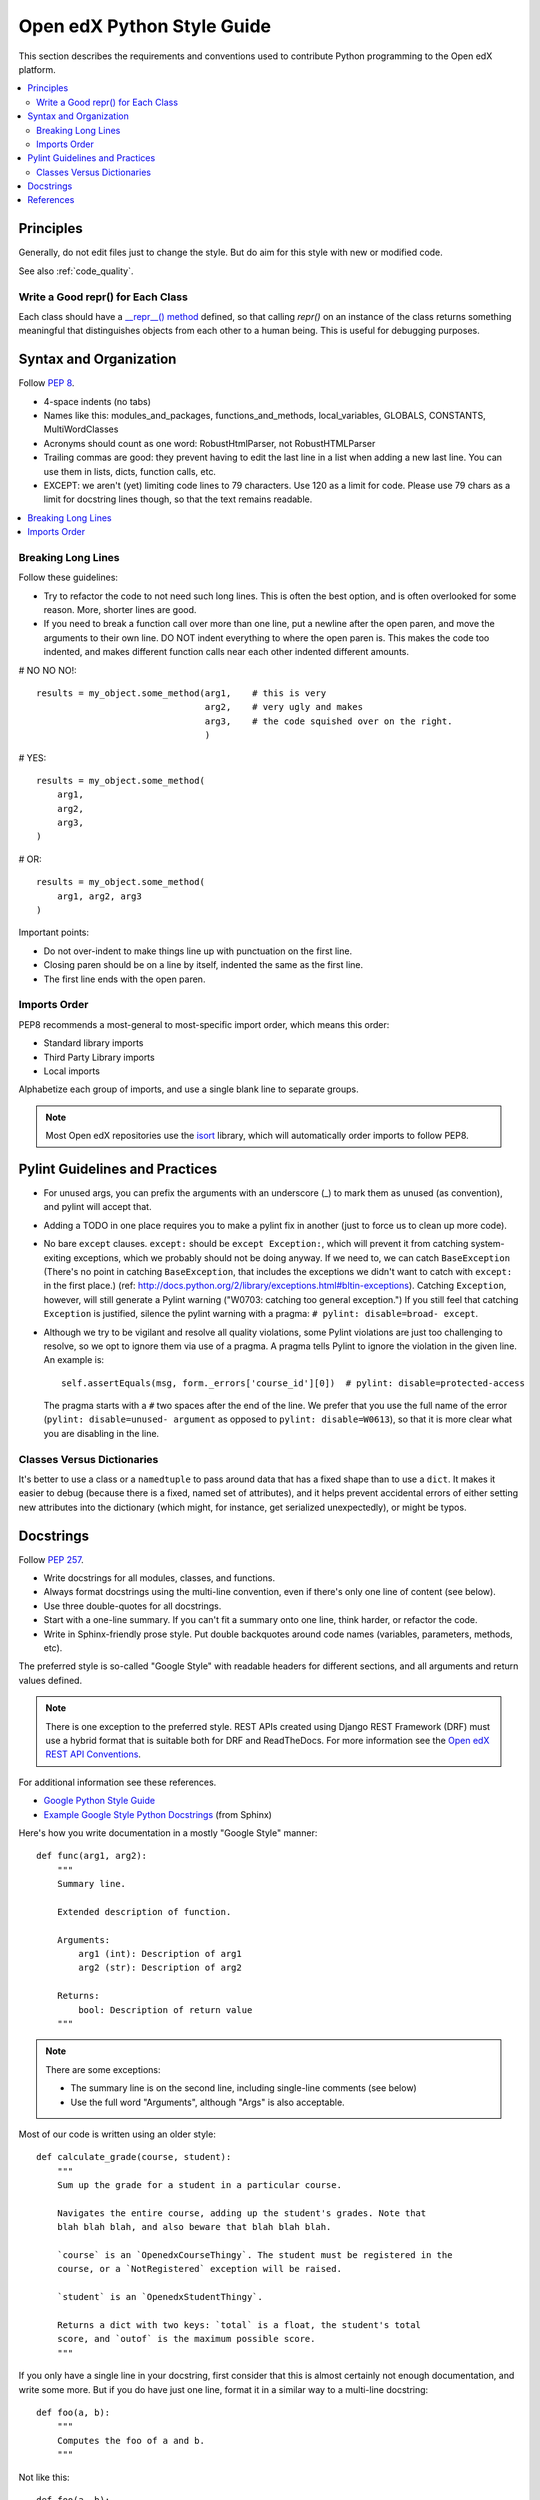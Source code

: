 ..  _edx_python_guidelines:

###########################
Open edX Python Style Guide
###########################

This section describes the requirements and conventions used to contribute
Python programming to the Open edX platform.

.. contents::
 :local:
 :depth: 2

**********
Principles
**********

Generally, do not edit files just to change the style.  But do aim for this
style with new or modified code.

See also :ref:`code_quality`.


==================================
Write a Good repr() for Each Class
==================================

.. FIXME: This was a section under "General Python" in the wiki. It's not
.. really syntax or organization. So I promoted it. Does this make sense on its
.. own here?

Each class should have a `__repr__() method
<https://docs.python.org/2/reference/datamodel.html#object.__repr__>`_ defined,
so that calling `repr()` on an instance of the class returns something
meaningful that distinguishes objects from each other to a human being. This is
useful for debugging purposes.


***********************
Syntax and Organization
***********************

Follow `PEP 8`_.

* 4-space indents (no tabs)
* Names like this:  modules_and_packages, functions_and_methods, local_variables, GLOBALS, CONSTANTS, MultiWordClasses
* Acronyms should count as one word:  RobustHtmlParser, not RobustHTMLParser
* Trailing commas are good: they prevent having to edit the last line in a list when adding a new last line.  You can use them in lists, dicts, function calls, etc.
* EXCEPT: we aren't (yet) limiting code lines to 79 characters.  Use 120 as a limit for code.  Please use 79 chars as a limit for docstring lines though, so that the text remains readable.

.. contents::
 :local:
 :depth: 2

===================
Breaking Long Lines
===================

Follow these guidelines:

* Try to refactor the code to not need such long lines.  This is often the best option, and is often overlooked for some reason.  More, shorter lines are good.

* If you need to break a function call over more than one line, put a newline after the open paren, and move the arguments to their own line.  DO NOT indent everything to where the open paren is.  This makes the code too indented, and makes different function calls near each other indented different amounts.

# NO NO NO!::

    results = my_object.some_method(arg1,    # this is very
                                    arg2,    # very ugly and makes
                                    arg3,    # the code squished over on the right.
                                    )

# YES::

    results = my_object.some_method(
        arg1,
        arg2,
        arg3,
    )

# OR::

    results = my_object.some_method(
        arg1, arg2, arg3
    )

Important points:

* Do not over-indent to make things line up with punctuation on the first line.
* Closing paren should be on a line by itself, indented the same as the first line.
* The first line ends with the open paren.

=============
Imports Order
=============

PEP8 recommends a most-general to most-specific import order, which means this order:

* Standard library imports
* Third Party Library imports
* Local imports

Alphabetize each group of imports, and use a single blank line to separate
groups.

.. note:: Most Open edX repositories use the `isort`_ library, which will
   automatically order imports to follow PEP8.

*******************************
Pylint Guidelines and Practices
*******************************

* For unused args, you can prefix the arguments with an underscore (_) to mark
  them as unused (as convention), and pylint will accept that.

* Adding a TODO in one place requires you to make a pylint fix in another (just
  to force us to clean up more code).

* No bare ``except`` clauses. ``except:`` should be ``except Exception:``, which
  will prevent it from catching system-exiting exceptions, which we probably
  should not be doing anyway. If we need to, we can catch ``BaseException``
  (There's no point in catching ``BaseException``, that includes the exceptions
  we didn't want to catch with ``except:`` in the first place.)  (ref:
  http://docs.python.org/2/library/exceptions.html#bltin-exceptions). Catching
  ``Exception``, however, will still generate a Pylint warning ("W0703: catching
  too general exception.")  If you still feel that catching ``Exception`` is
  justified, silence the pylint warning with a pragma: ``# pylint: disable=broad-
  except``.

* Although we try to be vigilant and resolve all quality violations, some
  Pylint violations are just too challenging to resolve, so we opt to ignore
  them via use of a pragma. A pragma tells Pylint to ignore the violation in
  the given line. An example is::

   self.assertEquals(msg, form._errors['course_id'][0])  # pylint: disable=protected-access

  The pragma starts with a ``#`` two spaces after the end of the line. We
  prefer that you use the full name of the error (``pylint: disable=unused-
  argument`` as opposed to ``pylint: disable=W0613``), so that it is more clear what
  you are disabling in the line.

===========================
Classes Versus Dictionaries
===========================

.. FIXME: Is this really a subsection of the Pylint section? Should it be
.. promoted or a part of a different section?

It's better to use a class or a ``namedtuple`` to pass around data that has a
fixed shape than to use a ``dict``. It makes it easier to debug (because there
is a fixed, named set of attributes), and it helps prevent accidental errors
of either setting new attributes into the dictionary (which might, for
instance, get serialized unexpectedly), or might be typos.

**********
Docstrings
**********

Follow `PEP 257`_.

* Write docstrings for all modules, classes, and functions.
* Always format docstrings using the multi-line convention, even if there's only
  one line of content (see below).
* Use three double-quotes for all docstrings.
* Start with a one-line summary. If you can't fit a summary onto one line, think
  harder, or refactor the code.
* Write in Sphinx-friendly prose style. Put double backquotes around code names
  (variables, parameters, methods, etc).

The preferred style is so-called "Google Style" with readable headers for
different sections, and all arguments and return values defined.

.. note:: There is one exception to the preferred style. REST APIs created
   using Django REST Framework (DRF) must use a hybrid format that is suitable
   both for DRF and ReadTheDocs. For more information see the
   `Open edX REST API Conventions`_.

For additional information see these references.

* `Google Python Style Guide`_
* `Example Google Style Python Docstrings`_ (from Sphinx)

Here's how you write documentation in a mostly "Google Style" manner::

    def func(arg1, arg2):
        """
        Summary line.

        Extended description of function.

        Arguments:
            arg1 (int): Description of arg1
            arg2 (str): Description of arg2

        Returns:
            bool: Description of return value
        """

.. note:: There are some exceptions:

  * The summary line is on the second line, including single-line comments
    (see below)
  * Use the full word "Arguments", although "Args" is also acceptable.

Most of our code is written using an older style::

    def calculate_grade(course, student):
        """
        Sum up the grade for a student in a particular course.

        Navigates the entire course, adding up the student's grades. Note that
        blah blah blah, and also beware that blah blah blah.

        `course` is an `OpenedxCourseThingy`. The student must be registered in the
        course, or a `NotRegistered` exception will be raised.

        `student` is an `OpenedxStudentThingy`.

        Returns a dict with two keys: `total` is a float, the student's total
        score, and `outof` is the maximum possible score.
        """

If you only have a single line in your docstring, first consider that this is
almost certainly not enough documentation, and write some more. But if you do
have just one line, format it in a similar way to a multi-line docstring::

    def foo(a, b):
        """
        Computes the foo of a and b.
        """

Not like this::

    def foo(a, b):
        """Computes the foo of a and b.""" # NO NO NO

We intentionally stray from `PEP 257`_ in this case.  The formatting
inconsistency between single and multi-line docstrings can result in merge
conflicts when upstream and downstream branches change the same docstring.  See
this `GitHub comment <https://github.com/openedx/edx-documentation/pull/999#issuecomment-215537490>`_
for more context.

**********
References
**********

* `PEP 8`_
* `PEP 257`_
* `Google Python Style Guide`_
* `Django Coding Style`_
* `The Hitchhiker’s Guide to Python`_
* `Pythonic Sensibilities`_

.. _Django Coding Style: https://docs.djangoproject.com/en/1.11/internals/contributing/writing-code/coding-style/
.. _Open edX REST API Conventions: https://openedx.atlassian.net/wiki/display/AC/edX+REST+API+Conventions#edXRESTAPIConventions-docstringsDocstringFormat
.. _Example Google Style Python Docstrings: http://www.sphinx-doc.org/en/stable/ext/example_google.html#example-google
.. _Google Python Style Guide: https://google.github.io/styleguide/pyguide.html?showone=Comments#Comments
.. _isort: https://github.com/timothycrosley/isort
.. _PEP 8: http://www.python.org/dev/peps/pep-0008/
.. _PEP 257: http://www.python.org/dev/peps/pep-0257/
.. _Pythonic Sensibilities: http://www.nilunder.com/blog/2013/08/03/pythonic-sensibilities/
.. _The Hitchhiker’s Guide to Python: https://python-guide.readthedocs.io/
